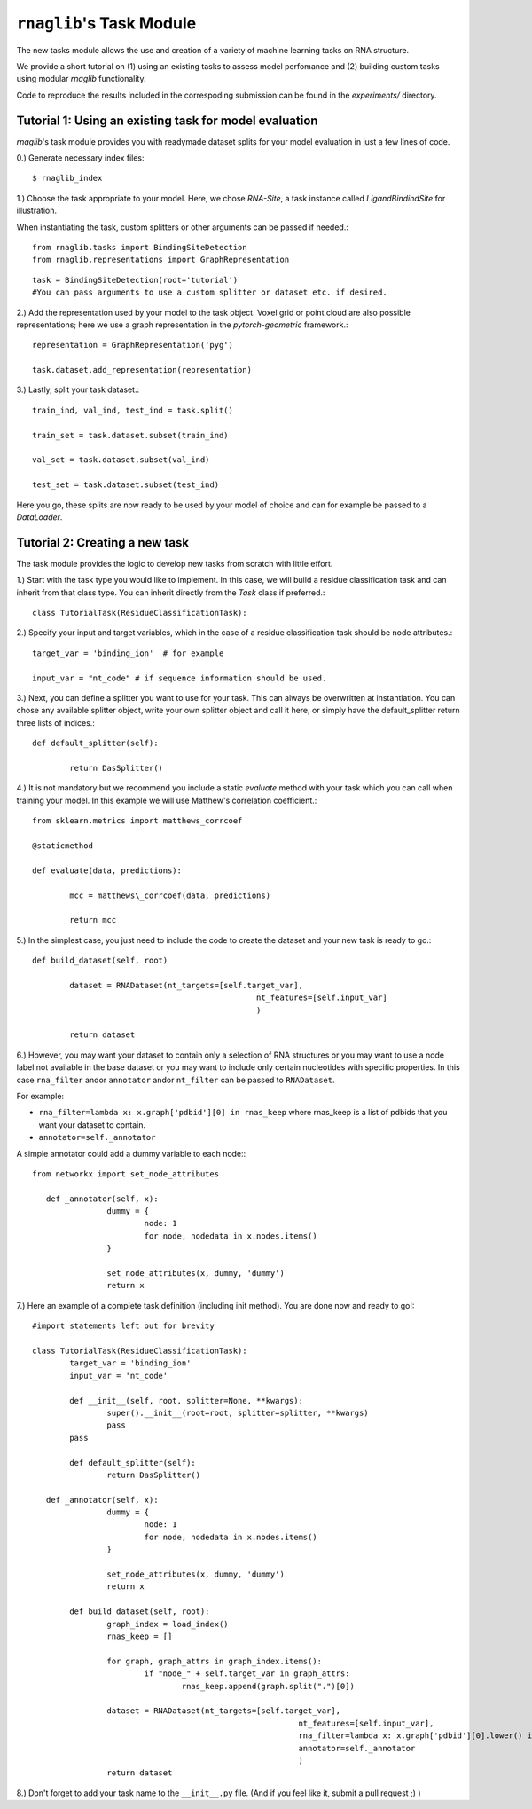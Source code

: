 ``rnaglib``'s Task Module
=======================

The new tasks module allows the use and creation of a variety of machine learning tasks on RNA structure. 

We provide a short tutorial on (1) using an existing tasks to assess model perfomance and (2) building custom tasks using modular `rnaglib` functionality.

Code to reproduce the results included in the correspoding submission can be found in the `experiments/` directory.

Tutorial 1: Using an existing task for model evaluation
-------

`rnaglib`'s task module provides you with readymade dataset splits for your model evaluation in just a few lines of code.

0.) Generate necessary index files::

$ rnaglib_index


1.) Choose the task appropriate to your model. Here, we chose *RNA-Site*, a task instance called `LigandBindindSite` for illustration.

When instantiating the task, custom splitters or other arguments can be passed if needed.::

	from rnaglib.tasks import BindingSiteDetection
	from rnaglib.representations import GraphRepresentation

::

	task = BindingSiteDetection(root='tutorial') 
	#You can pass arguments to use a custom splitter or dataset etc. if desired.

2.) Add the representation used by your model to the task object. Voxel grid or point cloud are also possible representations; here we use a graph representation in the `pytorch-geometric` framework.::

	representation = GraphRepresentation('pyg')

	task.dataset.add_representation(representation)

3.) Lastly, split your task dataset.::

	train_ind, val_ind, test_ind = task.split()

	train_set = task.dataset.subset(train_ind)
	
	val_set = task.dataset.subset(val_ind)
	
	test_set = task.dataset.subset(test_ind)

Here you go, these splits are now ready to be used by your model of choice and can for example be passed to a `DataLoader`.

Tutorial 2: Creating a new task
-------

The task module provides the logic to develop new tasks from scratch with little effort. 

1.) Start with the task type you would like to implement. In this case, we will build a residue classification task and can inherit from that class type. You can inherit directly from the `Task` class if preferred.::

	class TutorialTask(ResidueClassificationTask):

2.) Specify your input and target variables, which in the case of a residue classification task should be node attributes.::

	 target_var = 'binding_ion'  # for example
	
	 input_var = "nt_code" # if sequence information should be used. 

3.) Next, you can define a splitter you want to use for your task. This can always be overwritten at instantiation. You can chose any available splitter object, write your own splitter object and call it here, or simply have the default_splitter return three lists of indices.::

	def default_splitter(self):

		return DasSplitter()


4.) It is not mandatory but we recommend you include a static `evaluate` method with your task which you can call when training your model. In this example we will use Matthew's correlation coefficient.::

	from sklearn.metrics import matthews_corrcoef

	@staticmethod

	def evaluate(data, predictions):

		mcc = matthews\_corrcoef(data, predictions)

		return mcc

5.) In the simplest case, you just need to include the code to create the dataset and your new task is ready to go.::

	def build_dataset(self, root)
	
		dataset = RNADataset(nt_targets=[self.target_var],
							nt_features=[self.input_var]
							)
	
		return dataset

6.) However, you may want your dataset to contain only a selection of RNA structures or you may want to use a node label not available in the base dataset or you may want to include only certain nucleotides with specific properties. In this case ``rna_filter`` andor ``annotator`` andor ``nt_filter``  can be passed to ``RNADataset``.

For example:

* ``rna_filter=lambda x: x.graph['pdbid'][0] in rnas_keep`` where rnas_keep is a list of pdbids that you want your dataset to contain.
* ``annotator=self._annotator``

A simple annotator could add a dummy variable to each node:::

	from networkx import set_node_attributes
	
	   def _annotator(self, x):
			dummy = {
				node: 1
				for node, nodedata in x.nodes.items()
			}
	
			set_node_attributes(x, dummy, 'dummy')
			return x

7.) Here an example of a complete task definition (including init method). You are done now and ready to go!::

	#import statements left out for brevity
	
	class TutorialTask(ResidueClassificationTask):
		target_var = 'binding_ion' 
		input_var = 'nt_code'
	
		def __init__(self, root, splitter=None, **kwargs):
			super().__init__(root=root, splitter=splitter, **kwargs)
			pass
		pass
	
		def default_splitter(self):
			return DasSplitter()
	
	   def _annotator(self, x):
			dummy = {
				node: 1
				for node, nodedata in x.nodes.items()
			}
	
			set_node_attributes(x, dummy, 'dummy')
			return x
	
		def build_dataset(self, root):
			graph_index = load_index()
			rnas_keep = []
	
			for graph, graph_attrs in graph_index.items():
				if "node_" + self.target_var in graph_attrs:
					rnas_keep.append(graph.split(".")[0])
	
			dataset = RNADataset(nt_targets=[self.target_var],
								 nt_features=[self.input_var],
								 rna_filter=lambda x: x.graph['pdbid'][0].lower() in rnas_keep,
								 annotator=self._annotator
								 )
			return dataset

8.) Don't forget to add your task name to the ``__init__.py`` file. (And if you feel like it, submit a pull request ;) )

